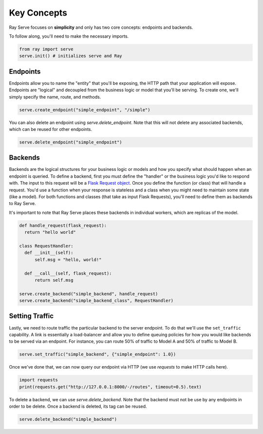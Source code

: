============
Key Concepts
============

Ray Serve focuses on **simplicity** and only has two core concepts: endpoints and backends.

To follow along, you'll need to make the necessary imports.

.. code-block:: python

  from ray import serve
  serve.init() # initializes serve and Ray

.. _serve-endpoint:

Endpoints
=========

Endpoints allow you to name the "entity" that you'll be exposing, 
the HTTP path that your application will expose. 
Endpoints are "logical" and decoupled from the business logic or 
model that you'll be serving. To create one, we'll simply specify the name, route, and methods.

.. code-block:: python

  serve.create_endpoint("simple_endpoint", "/simple")

You can also delete an endpoint using `serve.delete_endpoint`.
Note that this will not delete any associated backends, which can be reused for other endpoints.

.. code-block:: python

  serve.delete_endpoint("simple_endpoint")

.. _serve-backend:

Backends
========

Backends are the logical structures for your business logic or models and 
how you specify what should happen when an endpoint is queried.
To define a backend, first you must define the "handler" or the business logic you'd like to respond with. 
The input to this request will be a `Flask Request object <https://flask.palletsprojects.com/en/1.1.x/api/?highlight=request#flask.Request>`_.
Once you define the function (or class) that will handle a request. 
You'd use a function when your response is stateless and a class when you
might need to maintain some state (like a model). 
For both functions and classes (that take as input Flask Requests), you'll need to 
define them as backends to Ray Serve.

It's important to note that Ray Serve places these backends in individual workers, which are replicas of the model.

.. code-block:: python
  
  def handle_request(flask_request):
    return "hello world"

  class RequestHandler:
    def __init__(self):
        self.msg = "hello, world!"

    def __call__(self, flask_request):
        return self.msg

  serve.create_backend("simple_backend", handle_request)
  serve.create_backend("simple_backend_class", RequestHandler)

Setting Traffic
===============

Lastly, we need to route traffic the particular backend to the server endpoint. 
To do that we'll use the ``set_traffic`` capability.
A link is essentially a load-balancer and allow you to define queuing policies 
for how you would like backends to be served via an endpoint.
For instance, you can route 50% of traffic to Model A and 50% of traffic to Model B.

.. code-block:: python

  serve.set_traffic("simple_backend", {"simple_endpoint": 1.0})

Once we've done that, we can now query our endpoint via HTTP (we use `requests` to make HTTP calls here).

.. code-block:: python
  
  import requests
  print(requests.get("http://127.0.0.1:8000/-/routes", timeout=0.5).text)

To delete a backend, we can use `serve.delete_backend`.
Note that the backend must not be use by any endpoints in order to be delete.
Once a backend is deleted, its tag can be reused.

.. code-block:: python

  serve.delete_backend("simple_backend")